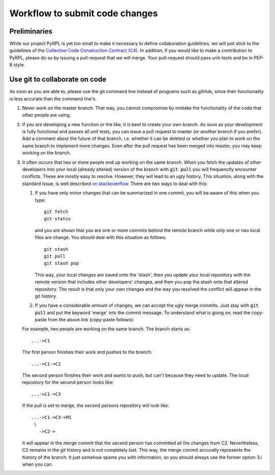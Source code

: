 Workflow to submit code changes
*********************************

Preliminaries
=============

While our project PyRPL is yet too small to make it necessary to define
collaboration guidelines, we will just stick to the guidelines of the
`Collective Code Construction Contract
(C4) <https://rfc.zeromq.org/spec:22/C4/>`__. In addition, if you would
like to make a contribution to PyRPL, please do so by issuing a
pull-request that we will merge. Your pull-request should pass
unit-tests and be in PEP-8 style.

Use git to collaborate on code
==============================

As soon as you are able to, please use the git command line instead of
programs such as gitHub, since their functionality is less accurate than
the command line's.

1. Never work on the master branch. That way, you cannot compromise by
   mistake the functionality of the code that other people are using.

2. If you are developing a new function or the like, it is best to
   create your own branch. As soon as your development is fully
   functional and passes all unit tests, you can issue a pull request to
   master (or another branch if you prefer). Add a comment about the
   future of that branch, i.e. whether it can be deleted or whether you
   plan to work on the same branch to implement more changes. Even after
   the pull request has been merged into master, you may keep working on
   the branch.

3. It often occurs that two or more people end up working on the same
   branch. When you fetch the updates of other developers into your
   local (already altered) version of the branch with :code:`git pull` you
   will frequenctly encounter conflicts. These are mostly easy to
   resolve. However, they will lead to an ugly history. This situation,
   along with the standard issue, is well described `on
   stackoverflow <http://stackoverflow.com/questions/8509396/git-pull-results-in-extraneous-merge-branch-messages-in-commit-log>`__.
   There are two ways to deal with this:

   1. If you have only minor changes that can be summarized in one
      commit, you will be aware of this when you type::

          git fetch
          git status

      and you are shown that you are one or more commits
      behind the remote branch while only one or two local files are
      change. You should deal with this situation as follows::

          git stash
          git pull
          git stash pop

      This way, your local changes are saved onto the 'stash', then you
      update your local repository with the remote version that includes
      other developers' changes, and then you pop the stash onto that
      altered repository. The result is that only your own changes and the
      way you resolved the conflict will appear in the git history.

   2. If you have a considerable amount of changes, we can accept the
      ugly merge commits. Just stay with :code:`git pull` and put the
      keyword 'merge' into the commit message. To understand what is
      going on, read the copy-paste from the above link (copy-paste
      follows):

   For example, two people are working on the same branch. The branch
   starts as::

       ...->C1

   The first person finishes their work and pushes to the branch::

       ...->C1->C2

   The second person finishes their work and wants to push, but can't because they need to update.
   The local repository for the second person looks like::

       ...->C1->C3

   If the pull is set to merge, the second persons
   repository will look like::

       ...->C1->C3->M1
        \
          ->C2->

   It will appear in the merge commit that the second person has
   committed all the changes from C2. Nevertheless, C2 remains in the
   git history and is not completely lost. This way, the merge commit
   accuratly represents the history of the branch. It just somehow spams
   you with information, so you should always use the former option 3.i
   when you can.
